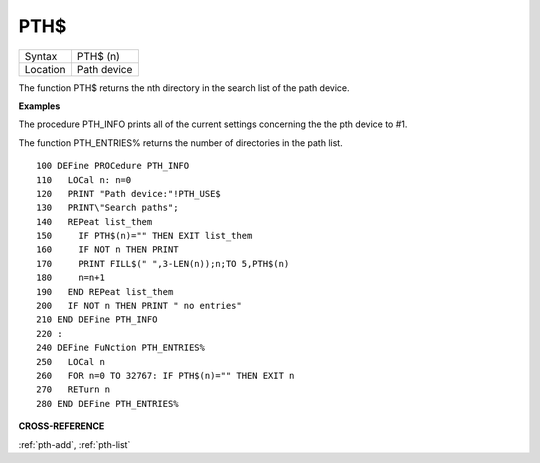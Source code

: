 

PTH$
====

+----------+-------------------------------------------------------------------+
| Syntax   |  PTH$ (n)                                                         |
+----------+-------------------------------------------------------------------+
| Location |  Path device                                                      |
+----------+-------------------------------------------------------------------+

The function PTH$ returns the nth directory in the search list of the
path device.

**Examples**

The procedure PTH\_INFO prints all of the current settings concerning
the the pth device to #1.

The function PTH\_ENTRIES% returns the number of directories in the path list.

::

    100 DEFine PROCedure PTH_INFO
    110   LOCal n: n=0
    120   PRINT "Path device:"!PTH_USE$
    130   PRINT\"Search paths";
    140   REPeat list_them
    150     IF PTH$(n)="" THEN EXIT list_them
    160     IF NOT n THEN PRINT
    170     PRINT FILL$(" ",3-LEN(n));n;TO 5,PTH$(n)
    180     n=n+1
    190   END REPeat list_them
    200   IF NOT n THEN PRINT " no entries"
    210 END DEFine PTH_INFO
    220 :
    240 DEFine FuNction PTH_ENTRIES%
    250   LOCal n
    260   FOR n=0 TO 32767: IF PTH$(n)="" THEN EXIT n
    270   RETurn n
    280 END DEFine PTH_ENTRIES%

**CROSS-REFERENCE**

:ref:`pth-add`,
:ref:`pth-list`
